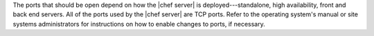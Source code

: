 .. The contents of this file are included in multiple topics.
.. This file should not be changed in a way that hinders its ability to appear in multiple documentation sets.

The ports that should be open depend on how the |chef server| is deployed---standalone, high availability, front and back end servers. All of the ports used by the |chef server| are TCP ports. Refer to the operating system's manual or site systems administrators for instructions on how to enable changes to ports, if necessary.
